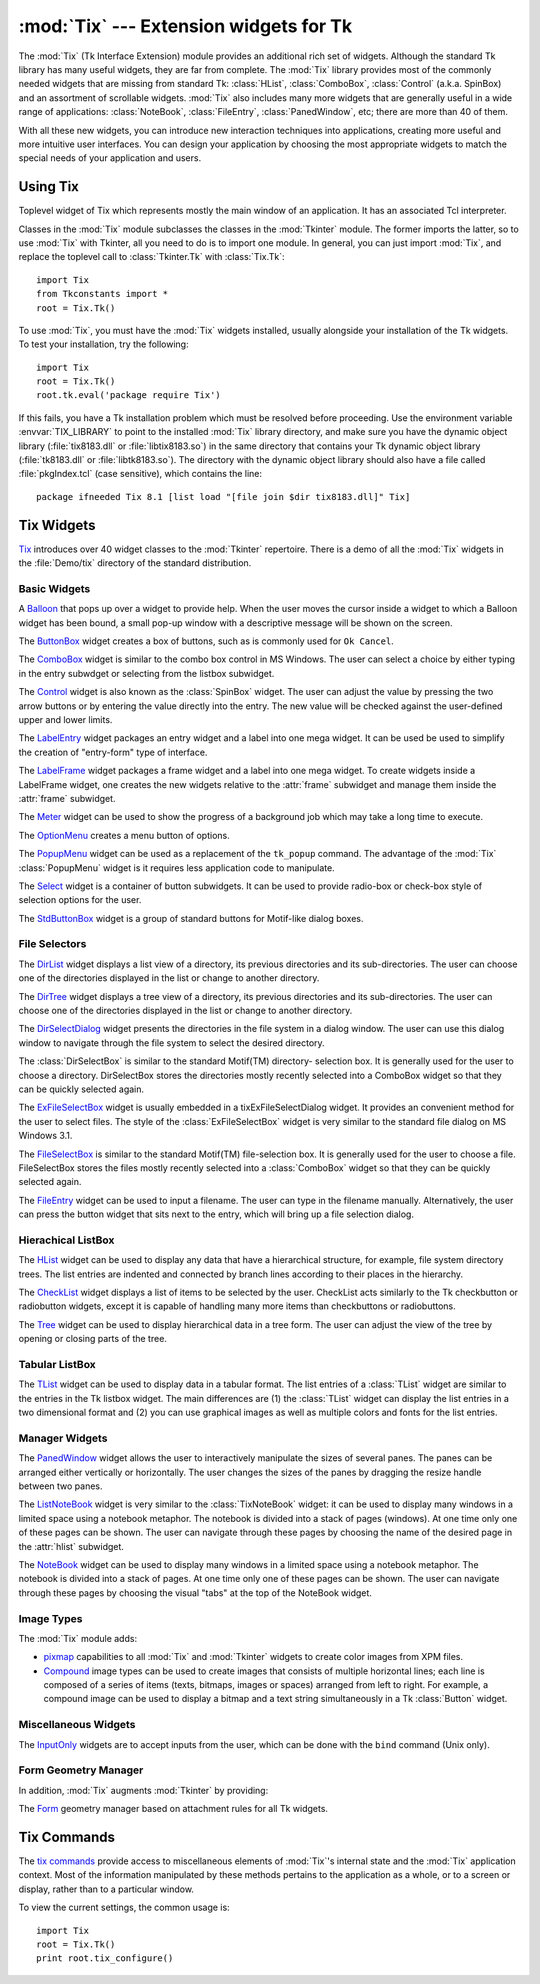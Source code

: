 :mod:`Tix` --- Extension widgets for Tk
=======================================

.. module:: Tix
   :synopsis: Tk Extension Widgets for Tkinter
.. sectionauthor:: Mike Clarkson <mikeclarkson@users.sourceforge.net>


.. index:: single: Tix

The :mod:`Tix` (Tk Interface Extension) module provides an additional rich set
of widgets. Although the standard Tk library has many useful widgets, they are
far from complete. The :mod:`Tix` library provides most of the commonly needed
widgets that are missing from standard Tk: :class:`HList`, :class:`ComboBox`,
:class:`Control` (a.k.a. SpinBox) and an assortment of scrollable widgets.
:mod:`Tix` also includes many more widgets that are generally useful in a wide
range of applications: :class:`NoteBook`, :class:`FileEntry`,
:class:`PanedWindow`, etc; there are more than 40 of them.

With all these new widgets, you can introduce new interaction techniques into
applications, creating more useful and more intuitive user interfaces. You can
design your application by choosing the most appropriate widgets to match the
special needs of your application and users.


.. seealso::

   `Tix Homepage <http://tix.sourceforge.net/>`_
      The home page for :mod:`Tix`.  This includes links to additional documentation
      and downloads.

   `Tix Man Pages <http://tix.sourceforge.net/dist/current/man/>`_
      On-line version of the man pages and reference material.

   `Tix Programming Guide <http://tix.sourceforge.net/dist/current/docs/tix-book/tix.book.html>`_
      On-line version of the programmer's reference material.

   `Tix Development Applications <http://tix.sourceforge.net/Tide/>`_
      Tix applications for development of Tix and Tkinter programs. Tide applications
      work under Tk or Tkinter, and include :program:`TixInspect`, an inspector to
      remotely modify and debug Tix/Tk/Tkinter applications.


Using Tix
---------


.. class:: Tix(screenName[, baseName[, className]])

   Toplevel widget of Tix which represents mostly the main window of an
   application. It has an associated Tcl interpreter.

   Classes in the :mod:`Tix` module subclasses the classes in the :mod:`Tkinter`
   module. The former imports the latter, so to use :mod:`Tix` with Tkinter, all
   you need to do is to import one module. In general, you can just import
   :mod:`Tix`, and replace the toplevel call to :class:`Tkinter.Tk` with
   :class:`Tix.Tk`::

      import Tix
      from Tkconstants import *
      root = Tix.Tk()

To use :mod:`Tix`, you must have the :mod:`Tix` widgets installed, usually
alongside your installation of the Tk widgets. To test your installation, try
the following::

   import Tix
   root = Tix.Tk()
   root.tk.eval('package require Tix')

If this fails, you have a Tk installation problem which must be resolved before
proceeding. Use the environment variable :envvar:`TIX_LIBRARY` to point to the
installed :mod:`Tix` library directory, and make sure you have the dynamic
object library (:file:`tix8183.dll` or :file:`libtix8183.so`) in  the same
directory that contains your Tk dynamic object library (:file:`tk8183.dll` or
:file:`libtk8183.so`). The directory with the dynamic object library should also
have a file called :file:`pkgIndex.tcl` (case sensitive), which contains the
line::

   package ifneeded Tix 8.1 [list load "[file join $dir tix8183.dll]" Tix]

.. % $ <-- bow to font-lock


Tix Widgets
-----------

`Tix <http://tix.sourceforge.net/dist/current/man/html/TixCmd/TixIntro.htm>`_
introduces over 40 widget classes to the :mod:`Tkinter`  repertoire.  There is a
demo of all the :mod:`Tix` widgets in the :file:`Demo/tix` directory of the
standard distribution.

.. % The Python sample code is still being added to Python, hence commented out


Basic Widgets
^^^^^^^^^^^^^


.. class:: Balloon()

   A `Balloon
   <http://tix.sourceforge.net/dist/current/man/html/TixCmd/tixBalloon.htm>`_ that
   pops up over a widget to provide help.  When the user moves the cursor inside a
   widget to which a Balloon widget has been bound, a small pop-up window with a
   descriptive message will be shown on the screen.

.. % Python Demo of:
.. % \ulink{Balloon}{http://tix.sourceforge.net/dist/current/demos/samples/Balloon.tcl}


.. class:: ButtonBox()

   The `ButtonBox
   <http://tix.sourceforge.net/dist/current/man/html/TixCmd/tixButtonBox.htm>`_
   widget creates a box of buttons, such as is commonly used for ``Ok Cancel``.

.. % Python Demo of:
.. % \ulink{ButtonBox}{http://tix.sourceforge.net/dist/current/demos/samples/BtnBox.tcl}


.. class:: ComboBox()

   The `ComboBox
   <http://tix.sourceforge.net/dist/current/man/html/TixCmd/tixComboBox.htm>`_
   widget is similar to the combo box control in MS Windows. The user can select a
   choice by either typing in the entry subwdget or selecting from the listbox
   subwidget.

.. % Python Demo of:
.. % \ulink{ComboBox}{http://tix.sourceforge.net/dist/current/demos/samples/ComboBox.tcl}


.. class:: Control()

   The `Control
   <http://tix.sourceforge.net/dist/current/man/html/TixCmd/tixControl.htm>`_
   widget is also known as the :class:`SpinBox` widget. The user can adjust the
   value by pressing the two arrow buttons or by entering the value directly into
   the entry. The new value will be checked against the user-defined upper and
   lower limits.

.. % Python Demo of:
.. % \ulink{Control}{http://tix.sourceforge.net/dist/current/demos/samples/Control.tcl}


.. class:: LabelEntry()

   The `LabelEntry
   <http://tix.sourceforge.net/dist/current/man/html/TixCmd/tixLabelEntry.htm>`_
   widget packages an entry widget and a label into one mega widget. It can be used
   be used to simplify the creation of "entry-form" type of interface.

.. % Python Demo of:
.. % \ulink{LabelEntry}{http://tix.sourceforge.net/dist/current/demos/samples/LabEntry.tcl}


.. class:: LabelFrame()

   The `LabelFrame
   <http://tix.sourceforge.net/dist/current/man/html/TixCmd/tixLabelFrame.htm>`_
   widget packages a frame widget and a label into one mega widget.  To create
   widgets inside a LabelFrame widget, one creates the new widgets relative to the
   :attr:`frame` subwidget and manage them inside the :attr:`frame` subwidget.

.. % Python Demo of:
.. % \ulink{LabelFrame}{http://tix.sourceforge.net/dist/current/demos/samples/LabFrame.tcl}


.. class:: Meter()

   The `Meter
   <http://tix.sourceforge.net/dist/current/man/html/TixCmd/tixMeter.htm>`_ widget
   can be used to show the progress of a background job which may take a long time
   to execute.

.. % Python Demo of:
.. % \ulink{Meter}{http://tix.sourceforge.net/dist/current/demos/samples/Meter.tcl}


.. class:: OptionMenu()

   The `OptionMenu
   <http://tix.sourceforge.net/dist/current/man/html/TixCmd/tixOptionMenu.htm>`_
   creates a menu button of options.

.. % Python Demo of:
.. % \ulink{OptionMenu}{http://tix.sourceforge.net/dist/current/demos/samples/OptMenu.tcl}


.. class:: PopupMenu()

   The `PopupMenu
   <http://tix.sourceforge.net/dist/current/man/html/TixCmd/tixPopupMenu.htm>`_
   widget can be used as a replacement of the ``tk_popup`` command. The advantage
   of the :mod:`Tix` :class:`PopupMenu` widget is it requires less application code
   to manipulate.

.. % Python Demo of:
.. % \ulink{PopupMenu}{http://tix.sourceforge.net/dist/current/demos/samples/PopMenu.tcl}


.. class:: Select()

   The `Select
   <http://tix.sourceforge.net/dist/current/man/html/TixCmd/tixSelect.htm>`_ widget
   is a container of button subwidgets. It can be used to provide radio-box or
   check-box style of selection options for the user.

.. % Python Demo of:
.. % \ulink{Select}{http://tix.sourceforge.net/dist/current/demos/samples/Select.tcl}


.. class:: StdButtonBox()

   The `StdButtonBox
   <http://tix.sourceforge.net/dist/current/man/html/TixCmd/tixStdButtonBox.htm>`_
   widget is a group of standard buttons for Motif-like dialog boxes.

.. % Python Demo of:
.. % \ulink{StdButtonBox}{http://tix.sourceforge.net/dist/current/demos/samples/StdBBox.tcl}


File Selectors
^^^^^^^^^^^^^^


.. class:: DirList()

   The `DirList
   <http://tix.sourceforge.net/dist/current/man/html/TixCmd/tixDirList.htm>`_
   widget displays a list view of a directory, its previous directories and its
   sub-directories. The user can choose one of the directories displayed in the
   list or change to another directory.

.. % Python Demo of:
.. % \ulink{DirList}{http://tix.sourceforge.net/dist/current/demos/samples/DirList.tcl}


.. class:: DirTree()

   The `DirTree
   <http://tix.sourceforge.net/dist/current/man/html/TixCmd/tixDirTree.htm>`_
   widget displays a tree view of a directory, its previous directories and its
   sub-directories. The user can choose one of the directories displayed in the
   list or change to another directory.

.. % Python Demo of:
.. % \ulink{DirTree}{http://tix.sourceforge.net/dist/current/demos/samples/DirTree.tcl}


.. class:: DirSelectDialog()

   The `DirSelectDialog
   <http://tix.sourceforge.net/dist/current/man/html/TixCmd/tixDirSelectDialog.htm>`_
   widget presents the directories in the file system in a dialog window.  The user
   can use this dialog window to navigate through the file system to select the
   desired directory.

.. % Python Demo of:
.. % \ulink{DirSelectDialog}{http://tix.sourceforge.net/dist/current/demos/samples/DirDlg.tcl}


.. class:: DirSelectBox()

   The :class:`DirSelectBox` is similar to the standard Motif(TM) directory-
   selection box. It is generally used for the user to choose a directory.
   DirSelectBox stores the directories mostly recently selected into a ComboBox
   widget so that they can be quickly selected again.


.. class:: ExFileSelectBox()

   The `ExFileSelectBox
   <http://tix.sourceforge.net/dist/current/man/html/TixCmd/tixExFileSelectBox.htm>`_
   widget is usually embedded in a tixExFileSelectDialog widget. It provides an
   convenient method for the user to select files. The style of the
   :class:`ExFileSelectBox` widget is very similar to the standard file dialog on
   MS Windows 3.1.

.. % Python Demo of:
.. % \ulink{ExFileSelectDialog}{http://tix.sourceforge.net/dist/current/demos/samples/EFileDlg.tcl}


.. class:: FileSelectBox()

   The `FileSelectBox
   <http://tix.sourceforge.net/dist/current/man/html/TixCmd/tixFileSelectBox.htm>`_
   is similar to the standard Motif(TM) file-selection box. It is generally used
   for the user to choose a file. FileSelectBox stores the files mostly recently
   selected into a :class:`ComboBox` widget so that they can be quickly selected
   again.

.. % Python Demo of:
.. % \ulink{FileSelectDialog}{http://tix.sourceforge.net/dist/current/demos/samples/FileDlg.tcl}


.. class:: FileEntry()

   The `FileEntry
   <http://tix.sourceforge.net/dist/current/man/html/TixCmd/tixFileEntry.htm>`_
   widget can be used to input a filename. The user can type in the filename
   manually. Alternatively, the user can press the button widget that sits next to
   the entry, which will bring up a file selection dialog.

.. % Python Demo of:
.. % \ulink{FileEntry}{http://tix.sourceforge.net/dist/current/demos/samples/FileEnt.tcl}


Hierachical ListBox
^^^^^^^^^^^^^^^^^^^


.. class:: HList()

   The `HList
   <http://tix.sourceforge.net/dist/current/man/html/TixCmd/tixHList.htm>`_ widget
   can be used to display any data that have a hierarchical structure, for example,
   file system directory trees. The list entries are indented and connected by
   branch lines according to their places in the hierarchy.

.. % Python Demo of:
.. % \ulink{HList}{http://tix.sourceforge.net/dist/current/demos/samples/HList1.tcl}


.. class:: CheckList()

   The `CheckList
   <http://tix.sourceforge.net/dist/current/man/html/TixCmd/tixCheckList.htm>`_
   widget displays a list of items to be selected by the user. CheckList acts
   similarly to the Tk checkbutton or radiobutton widgets, except it is capable of
   handling many more items than checkbuttons or radiobuttons.

.. % Python Demo of:
.. % \ulink{ CheckList}{http://tix.sourceforge.net/dist/current/demos/samples/ChkList.tcl}
.. % Python Demo of:
.. % \ulink{ScrolledHList (1)}{http://tix.sourceforge.net/dist/current/demos/samples/SHList.tcl}
.. % Python Demo of:
.. % \ulink{ScrolledHList (2)}{http://tix.sourceforge.net/dist/current/demos/samples/SHList2.tcl}


.. class:: Tree()

   The `Tree
   <http://tix.sourceforge.net/dist/current/man/html/TixCmd/tixTree.htm>`_ widget
   can be used to display hierarchical data in a tree form. The user can adjust the
   view of the tree by opening or closing parts of the tree.

.. % Python Demo of:
.. % \ulink{Tree}{http://tix.sourceforge.net/dist/current/demos/samples/Tree.tcl}
.. % Python Demo of:
.. % \ulink{Tree (Dynamic)}{http://tix.sourceforge.net/dist/current/demos/samples/DynTree.tcl}


Tabular ListBox
^^^^^^^^^^^^^^^


.. class:: TList()

   The `TList
   <http://tix.sourceforge.net/dist/current/man/html/TixCmd/tixTList.htm>`_ widget
   can be used to display data in a tabular format. The list entries of a
   :class:`TList` widget are similar to the entries in the Tk listbox widget.  The
   main differences are (1) the :class:`TList` widget can display the list entries
   in a two dimensional format and (2) you can use graphical images as well as
   multiple colors and fonts for the list entries.

.. % Python Demo of:
.. % \ulink{ScrolledTList (1)}{http://tix.sourceforge.net/dist/current/demos/samples/STList1.tcl}
.. % Python Demo of:
.. % \ulink{ScrolledTList (2)}{http://tix.sourceforge.net/dist/current/demos/samples/STList2.tcl}
.. % Grid has yet to be added to Python
.. % \subsubsection{Grid Widget}
.. % Python Demo of:
.. % \ulink{Simple Grid}{http://tix.sourceforge.net/dist/current/demos/samples/SGrid0.tcl}
.. % Python Demo of:
.. % \ulink{ScrolledGrid}{http://tix.sourceforge.net/dist/current/demos/samples/SGrid1.tcl}
.. % Python Demo of:
.. % \ulink{Editable Grid}{http://tix.sourceforge.net/dist/current/demos/samples/EditGrid.tcl}


Manager Widgets
^^^^^^^^^^^^^^^


.. class:: PanedWindow()

   The `PanedWindow
   <http://tix.sourceforge.net/dist/current/man/html/TixCmd/tixPanedWindow.htm>`_
   widget allows the user to interactively manipulate the sizes of several panes.
   The panes can be arranged either vertically or horizontally.  The user changes
   the sizes of the panes by dragging the resize handle between two panes.

.. % Python Demo of:
.. % \ulink{PanedWindow}{http://tix.sourceforge.net/dist/current/demos/samples/PanedWin.tcl}


.. class:: ListNoteBook()

   The `ListNoteBook
   <http://tix.sourceforge.net/dist/current/man/html/TixCmd/tixListNoteBook.htm>`_
   widget is very similar to the :class:`TixNoteBook` widget: it can be used to
   display many windows in a limited space using a notebook metaphor. The notebook
   is divided into a stack of pages (windows). At one time only one of these pages
   can be shown. The user can navigate through these pages by choosing the name of
   the desired page in the :attr:`hlist` subwidget.

.. % Python Demo of:
.. % \ulink{ListNoteBook}{http://tix.sourceforge.net/dist/current/demos/samples/ListNBK.tcl}


.. class:: NoteBook()

   The `NoteBook
   <http://tix.sourceforge.net/dist/current/man/html/TixCmd/tixNoteBook.htm>`_
   widget can be used to display many windows in a limited space using a notebook
   metaphor. The notebook is divided into a stack of pages. At one time only one of
   these pages can be shown. The user can navigate through these pages by choosing
   the visual "tabs" at the top of the NoteBook widget.

.. % Python Demo of:
.. % \ulink{NoteBook}{http://tix.sourceforge.net/dist/current/demos/samples/NoteBook.tcl}

.. % \subsubsection{Scrolled Widgets}
.. % Python Demo of:
.. % \ulink{ScrolledListBox}{http://tix.sourceforge.net/dist/current/demos/samples/SListBox.tcl}
.. % Python Demo of:
.. % \ulink{ScrolledText}{http://tix.sourceforge.net/dist/current/demos/samples/SText.tcl}
.. % Python Demo of:
.. % \ulink{ScrolledWindow}{http://tix.sourceforge.net/dist/current/demos/samples/SWindow.tcl}
.. % Python Demo of:
.. % \ulink{Canvas Object View}{http://tix.sourceforge.net/dist/current/demos/samples/CObjView.tcl}


Image Types
^^^^^^^^^^^

The :mod:`Tix` module adds:

* `pixmap <http://tix.sourceforge.net/dist/current/man/html/TixCmd/pixmap.htm>`_
  capabilities to all :mod:`Tix` and :mod:`Tkinter` widgets to create color images
  from XPM files.

  .. % Python Demo of:
  .. % \ulink{XPM Image In Button}{http://tix.sourceforge.net/dist/current/demos/samples/Xpm.tcl}
  .. % Python Demo of:
  .. % \ulink{XPM Image In Menu}{http://tix.sourceforge.net/dist/current/demos/samples/Xpm1.tcl}

* `Compound
  <http://tix.sourceforge.net/dist/current/man/html/TixCmd/compound.htm>`_ image
  types can be used to create images that consists of multiple horizontal lines;
  each line is composed of a series of items (texts, bitmaps, images or spaces)
  arranged from left to right. For example, a compound image can be used to
  display a bitmap and a text string simultaneously in a Tk :class:`Button`
  widget.

  .. % Python Demo of:
  .. % \ulink{Compound Image In Buttons}{http://tix.sourceforge.net/dist/current/demos/samples/CmpImg.tcl}
  .. % Python Demo of:
  .. % \ulink{Compound Image In NoteBook}{http://tix.sourceforge.net/dist/current/demos/samples/CmpImg2.tcl}
  .. % Python Demo of:
  .. % \ulink{Compound Image Notebook Color Tabs}{http://tix.sourceforge.net/dist/current/demos/samples/CmpImg4.tcl}
  .. % Python Demo of:
  .. % \ulink{Compound Image Icons}{http://tix.sourceforge.net/dist/current/demos/samples/CmpImg3.tcl}


Miscellaneous Widgets
^^^^^^^^^^^^^^^^^^^^^


.. class:: InputOnly()

   The `InputOnly
   <http://tix.sourceforge.net/dist/current/man/html/TixCmd/tixInputOnly.htm>`_
   widgets are to accept inputs from the user, which can be done with the ``bind``
   command (Unix only).


Form Geometry Manager
^^^^^^^^^^^^^^^^^^^^^

In addition, :mod:`Tix` augments :mod:`Tkinter` by providing:


.. class:: Form()

   The `Form
   <http://tix.sourceforge.net/dist/current/man/html/TixCmd/tixForm.htm>`_ geometry
   manager based on attachment rules for all Tk widgets.

.. % begin{latexonly}
.. % \subsection{Tix Class Structure}
.. % 
.. % \begin{figure}[hbtp]
.. % \centerline{\epsfig{file=hierarchy.png,width=.9\textwidth}}
.. % \vspace{.5cm}
.. % \caption{The Class Hierarchy of Tix Widgets}
.. % \end{figure}
.. % end{latexonly}


Tix Commands
------------


.. class:: tixCommand()

   The `tix commands
   <http://tix.sourceforge.net/dist/current/man/html/TixCmd/tix.htm>`_ provide
   access to miscellaneous elements of :mod:`Tix`'s internal state and the
   :mod:`Tix` application context.  Most of the information manipulated by these
   methods pertains to the application as a whole, or to a screen or display,
   rather than to a particular window.

   To view the current settings, the common usage is::

      import Tix
      root = Tix.Tk()
      print root.tix_configure()


.. method:: tixCommand.tix_configure([cnf,] **kw)

   Query or modify the configuration options of the Tix application context. If no
   option is specified, returns a dictionary all of the available options.  If
   option is specified with no value, then the method returns a list describing the
   one named option (this list will be identical to the corresponding sublist of
   the value returned if no option is specified).  If one or more option-value
   pairs are specified, then the method modifies the given option(s) to have the
   given value(s); in this case the method returns an empty string. Option may be
   any of the configuration options.


.. method:: tixCommand.tix_cget(option)

   Returns the current value of the configuration option given by *option*. Option
   may be any of the configuration options.


.. method:: tixCommand.tix_getbitmap(name)

   Locates a bitmap file of the name ``name.xpm`` or ``name`` in one of the bitmap
   directories (see the :meth:`tix_addbitmapdir` method).  By using
   :meth:`tix_getbitmap`, you can avoid hard coding the pathnames of the bitmap
   files in your application. When successful, it returns the complete pathname of
   the bitmap file, prefixed with the character ``@``.  The returned value can be
   used to configure the ``bitmap`` option of the Tk and Tix widgets.


.. method:: tixCommand.tix_addbitmapdir(directory)

   Tix maintains a list of directories under which the :meth:`tix_getimage` and
   :meth:`tix_getbitmap` methods will search for image files.  The standard bitmap
   directory is :file:`$TIX_LIBRARY/bitmaps`. The :meth:`tix_addbitmapdir` method
   adds *directory* into this list. By using this method, the image files of an
   applications can also be located using the :meth:`tix_getimage` or
   :meth:`tix_getbitmap` method.


.. method:: tixCommand.tix_filedialog([dlgclass])

   Returns the file selection dialog that may be shared among different calls from
   this application.  This method will create a file selection dialog widget when
   it is called the first time. This dialog will be returned by all subsequent
   calls to :meth:`tix_filedialog`.  An optional dlgclass parameter can be passed
   as a string to specified what type of file selection dialog widget is desired.
   Possible options are ``tix``, ``FileSelectDialog`` or ``tixExFileSelectDialog``.


.. method:: tixCommand.tix_getimage(self, name)

   Locates an image file of the name :file:`name.xpm`, :file:`name.xbm` or
   :file:`name.ppm` in one of the bitmap directories (see the
   :meth:`tix_addbitmapdir` method above). If more than one file with the same name
   (but different extensions) exist, then the image type is chosen according to the
   depth of the X display: xbm images are chosen on monochrome displays and color
   images are chosen on color displays. By using :meth:`tix_getimage`, you can
   avoid hard coding the pathnames of the image files in your application. When
   successful, this method returns the name of the newly created image, which can
   be used to configure the ``image`` option of the Tk and Tix widgets.


.. method:: tixCommand.tix_option_get(name)

   Gets the options maintained by the Tix scheme mechanism.


.. method:: tixCommand.tix_resetoptions(newScheme, newFontSet[, newScmPrio])

   Resets the scheme and fontset of the Tix application to *newScheme* and
   *newFontSet*, respectively.  This affects only those widgets created after this
   call.  Therefore, it is best to call the resetoptions method before the creation
   of any widgets in a Tix application.

   The optional parameter *newScmPrio* can be given to reset the priority level of
   the Tk options set by the Tix schemes.

   Because of the way Tk handles the X option database, after Tix has been has
   imported and inited, it is not possible to reset the color schemes and font sets
   using the :meth:`tix_config` method. Instead, the :meth:`tix_resetoptions`
   method must be used.
